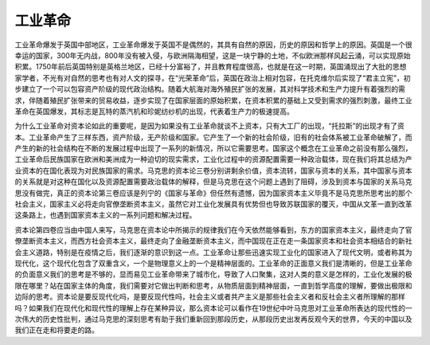 工业革命
=================================

工业革命爆发于英国中部地区，工业革命爆发于英国不是偶然的，其具有自然的原因，历史的原因和哲学上的原因。英国是一个很幸运的国家，300年无内战，800年没有被入侵，与欧洲隔海相望，这是一块宁静的土地，不似欧洲那样风起云涌，可以实现原始积累。1750年前后英国特别是英格兰地区，已经十分富裕了，并且教育程度很高，也就是在这一时期，英国涌现出了大批的思想家学者，不光有对自然的思考也有对人文的探寻，在“光荣革命”后，英国在政治上相对包容，在托克维尔后实现了“君主立宪”，初步建立了一个可以包容资产阶级的现代政治结构。随着大航海对海外殖民扩张的发展，其对科学技术和生产力提升有着强烈的需求，伴随着殖民扩张带来的贸易收益，逐步实现了在国家层面的原始积累，在资本积累的基础上又受到需求的强烈刺激，最终工业革命在英国爆发，其标志是瓦特的蒸汽机和珍妮纺纱机的出现，代表着生产力的极速提高。

为什么工业革命对资本论如此的重要呢，是因为如果没有工业革命就谈不上资本，只有大工厂的出现，“托拉斯”的出现才有了资本。工业革命产生了三样东西，资产阶级，无产阶级和国家。它产生了一个新的社会阶级，旧有的社会体系被工业革命破解了，而产生的新的社会结构在不断的发展过程中出现了一系列的新情况，所以它需要思考。国家这个概念在工业革命之前没有那么强烈，工业革命后民族国家在欧洲和美洲成为一种迫切的现实需求，工业化过程中的资源配置需要一种政治载体，现在我们将其总结为产业资本的在国化表现为对民族国家的需求。马克思的资本论三卷分别讲剩余价值，资本流转，国家与资本的关系，其中国家与资本的关系就是对这种在国化以及资源配置需要政治载体的解释，但是马克思在这个问题上遇到了阻碍，涉及到资本与国家的关系马克思没有做完，真正的资本论第三卷应该是列宁的《国家与革命》但任然有遗憾，因为国家资本主义毕竟不是马克思所思考出的那个社会主义，国家主义必将走向官僚垄断资本主义，虽然它对工业化发展具有优势但也导致苏联国家的覆灭，中国从文革一直到改革这条路上，也遇到国家资本主义的一系列问题和解决过程。

资本论第四卷应当由中国人来写，马克思在资本论中所揭示的规律我们在今天依然能够看到，东方的国家资本主义，最终走向了官僚垄断资本主义，而西方社会资本主义，最终走向了金融垄断资本主义，而中国现在正在走一条国家资本和社会资本相结合的新社会主义道路，特别是在疫情之后，我们逐渐的意识到这一点。工业革命让那些迅速实现工业化的国家进入了现代文明，或者称其为现代化，这个现代化包含了双重含义，一个是物理意义上的一个是精神层面的。工业革命的正面意义我们是清晰的，但是工业革命的负面意义我们的思考是不够的，显而易见工业革命带来了城市化，导致了人口聚集，这对人类的意义是怎样的，工业化发展的极限在哪里？站在国家主体的角度，我们需要对它做出判断和思考，从物质层面到精神层面，一直到哲学高度的理解，要做出极限和边际的思考。资本论是要反现代化吗，是要反现代性吗，社会主义或者共产主义是那些社会主义者和反社会主义者所理解的那样吗？如果我们在现代化和现代性的理解上存在某种异议，那么资本论可以看作在19世纪中叶马克思对工业革命所表达的现代性的一次伟大的历史性批判，通过马克思的深刻思考有助于我们重新回到那段历史，从那段历史出发再反观今天的世界，今天的中国以及我们正在走和将要走的路。